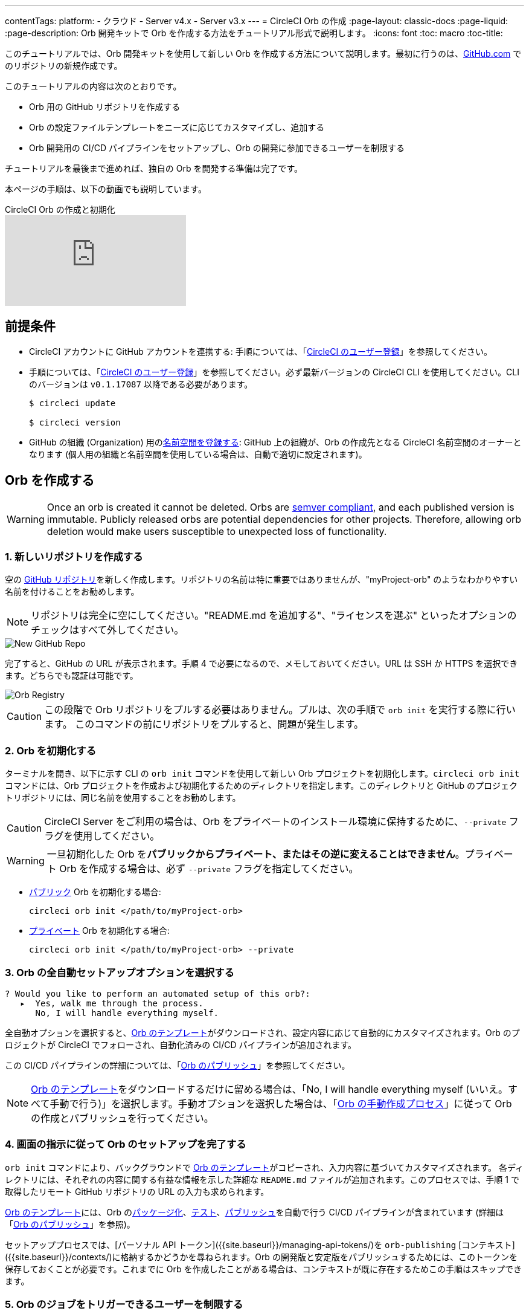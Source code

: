 ---
contentTags:
  platform:
  - クラウド
  - Server v4.x
  - Server v3.x
---
= CircleCI Orb の作成
:page-layout: classic-docs
:page-liquid:
:page-description: Orb 開発キットで Orb を作成する方法をチュートリアル形式で説明します。
:icons: font
:toc: macro
:toc-title:

このチュートリアルでは、Orb 開発キットを使用して新しい Orb を作成する方法について説明します。最初に行うのは、link:https://github.com[GitHub.com] でのリポジトリの新規作成です。

このチュートリアルの内容は次のとおりです。

* Orb 用の GitHub リポジトリを作成する
* Orb の設定ファイルテンプレートをニーズに応じてカスタマイズし、追加する
* Orb 開発用の CI/CD パイプラインをセットアップし、Orb の開発に参加できるユーザーを制限する

チュートリアルを最後まで進めれば、独自の Orb を開発する準備は完了です。

本ページの手順は、以下の動画でも説明しています。

.CircleCI Orb の作成と初期化
video::5ta4RUwqOBI[youtube]

[#prerequisites]
== 前提条件

* CircleCI アカウントに GitHub アカウントを連携する:  手順については、「link:/docs/first-steps/[CircleCI のユーザー登録]」を参照してください。
* 手順については、「link:/docs/first-steps/[CircleCI のユーザー登録]」を参照してください。必ず最新バージョンの CircleCI CLI を使用してください。CLI のバージョンは `v0.1.17087` 以降である必要があります。
+
```shell
$ circleci update

$ circleci version
```
* GitHub の組織 (Organization) 用のlink:/docs/orb-author-intro/#register-a-namespace[名前空間を登録する]: GitHub 上の組織が、Orb の作成先となる CircleCI 名前空間のオーナーとなります (個人用の組織と名前空間を使用している場合は、自動で適切に設定されます)。

[#create-your-orb]
== Orb を作成する

WARNING: Once an orb is created it cannot be deleted. Orbs are link:https://semver.org/[semver compliant], and each published version is immutable. Publicly released orbs are potential dependencies for other projects. Therefore, allowing orb deletion would make users susceptible to unexpected loss of functionality.

[#create-a-new-repo]
=== 1. 新しいリポジトリを作成する

空の link:https://github.com/new[GitHub リポジトリ]を新しく作成します。リポジトリの名前は特に重要ではありませんが、"myProject-orb" のようなわかりやすい名前を付けることをお勧めします。

NOTE: リポジトリは完全に空にしてください。"README.md を追加する"、"ライセンスを選ぶ" といったオプションのチェックはすべて外してください。

image::{{site.baseurl}}/assets/img/docs/new_orb_repo_gh.png[New GitHub Repo]

完了すると、GitHub の URL が表示されます。手順 4 で必要になるので、メモしておいてください。URL は SSH か HTTPS を選択できます。どちらでも認証は可能です。

image::{{site.baseurl}}/assets/img/docs/github_new_quick_setup.png[Orb Registry]

CAUTION: この段階で Orb リポジトリをプルする必要はありません。プルは、次の手順で `orb init` を実行する際に行います。 このコマンドの前にリポジトリをプルすると、問題が発生します。

=== 2. Orb を初期化する

ターミナルを開き、以下に示す CLI の `orb init` コマンドを使用して新しい Orb プロジェクトを初期化します。`circleci orb init` コマンドには、Orb プロジェクトを作成および初期化するためのディレクトリを指定します。このディレクトリと GitHub のプロジェクトリポジトリには、同じ名前を使用することをお勧めします。

CAUTION: CircleCI Server をご利用の場合は、Orb をプライベートのインストール環境に保持するために、`--private` フラグを使用してください。

WARNING: 一旦初期化した Orb を**パブリックからプライベート、またはその逆に変えることはできません**。プライベート Orb を作成する場合は、必ず `--private` フラグを指定してください。


* link:/docs/orb-intro/#public-orbs[パブリック] Orb を初期化する場合:
+
```shell
circleci orb init </path/to/myProject-orb>
```

* link:/docs/orb-intro/#private-orbs[プライベート] Orb を初期化する場合:
+
```shell
circleci orb init </path/to/myProject-orb> --private
```

=== 3. Orb の全自動セットアップオプションを選択する

```shell
? Would you like to perform an automated setup of this orb?:
   ▸  Yes, walk me through the process.
      No, I will handle everything myself.
```

全自動オプションを選択すると、link:https://github.com/CircleCI-Public/Orb-Template[Orb のテンプレート]がダウンロードされ、設定内容に応じて自動的にカスタマイズされます。Orb のプロジェクトが CircleCI でフォローされ、自動化済みの CI/CD パイプラインが追加されます。

この CI/CD パイプラインの詳細については、「link:/docs/creating-orbs/[Orb のパブリッシュ]」を参照してください。

NOTE: link:https://github.com/CircleCI-Public/Orb-Template[Orb のテンプレート]をダウンロードするだけに留める場合は、「No, I will handle everything myself (いいえ。すべて手動で行う)」を選択します。手動オプションを選択した場合は、「link:/docs/orb-author-validate-publish/[Orb の手動作成プロセス]」に従って Orb の作成とパブリッシュを行ってください。

=== 4. 画面の指示に従って Orb のセットアップを完了する

`orb init` コマンドにより、バックグラウンドで link:https://github.com/CircleCI-Public/Orb-Template[Orb のテンプレート]がコピーされ、入力内容に基づいてカスタマイズされます。 各ディレクトリには、それぞれの内容に関する有益な情報を示した詳細な `README.md` ファイルが追加されます。このプロセスでは、手順 1 で取得したリモート GitHub リポジトリの URL の入力も求められます。

link:https://github.com/CircleCI-Public/Orb-Template[Orb のテンプレート]には、Orb のlink:/docs/orb-concepts/#orb-packing[パッケージ化]、link:/docs/testing-orbs/[テスト]、link:/docs/creating-orbs/[パブリッシュ]を自動で行う CI/CD パイプラインが含まれています (詳細は「link:/docs/creating-orbs/[Orb のパブリッシュ]」を参照)。

セットアッププロセスでは、[パーソナル API トークン]({{site.baseurl}}/managing-api-tokens/)を `orb-publishing` [コンテキスト]({{site.baseurl}}/contexts/)に格納するかどうかを尋ねられます。Orb の開発版と安定版をパブリッシュするためには、このトークンを保存しておくことが必要です。これまでに Orb を作成したことがある場合は、コンテキストが既に存在するためこの手順はスキップできます。

=== 5. Orb のジョブをトリガーできるユーザーを制限する

link:/docs/contexts/#restrict-a-context-to-a-security-group-or-groups[セキュリティ グループ]を使用すると、ジョブのトリガーを許可したユーザーだけにアクセスを制限できます。 プライベートのlink:/docs/managing-api-tokens/[パーソナル API トークン]へのアクセスも、これらのユーザーだけに制限されます。

CircleCI Web アプリで **[Organization Settings (組織の設定)] > [Contexts (コンテキスト)]** の順に移動して、link:/docs/contexts/#restricting-a-context[コンテキスト]を確認します。Orb の作成が完了していれば、`orb-publishing` という新しいコンテキストが表示されます。この `orb-publishing` をクリックして、**セキュリティ グループ**を追加します。

.コンテキストの保護
video::ImPE969yv08[youtube]

=== 6. GitHub に変更内容をプッシュする

Orb のセットアッププロセスでは、`orb init` コマンドにより、Orb 自動開発パイプラインの準備が整えられます。CLI で CircleCI 上のプロジェクトのフォローまで自動的に進めるには、CLI で生成されたカスタマイズ済みの Orb テンプレートをリポジトリにプッシュする必要があります。

これを実行するよう要求されたら、別のターミナルから以下のコマンドを実行します。「default-branch」は、実際のデフォルトブランチの名前に置き換えてください。

```shell
git push origin <default-branch>
```

完了したら、元のターミナルに戻って、変更がプッシュされたことを確認します。

=== 7. セットアップを完了する

変更がプッシュされたら、ターミナルに戻り、セットアッププロセスを続けます。CLI により、CircleCI 上で Orb プロジェクトが自動的にフォローされ、サンプルコードで Orb をビルドしテストするパイプラインがトリガーされます。

CircleCI でビルド中のプロジェクトへのリンクが表示され、パイプライン全体を見ることができます。また、CLI によって新しい開発ブランチ `alpha` に自動的に移行されたことも確認できます。 ブランチの名前は自由であり、`alpha` ブランチ以外で Orb の作成を進めてもかまいません。

=== 8. ダイナミックコンフィグを有効にする

Orb 開発キットではlink:/docs/dynamic-config/[ダイナミックコンフィグ]を利用しているため、この機能を有効にする必要があります。最初のパイプラインでは、この機能が有効になっていないことを知らせるエラーメッセージが表示されます。

link:/docs/dynamic-config/#getting-started-with-dynamic-config-in-circleci[CircleCI のダイナミックコンフィグの入門ガイド]に示されているように、CircleCI で Orb の **[Project Settings (プロジェクト設定)]** ページを開き、**[Advanced (詳細設定)]** タブにある **[Enable dynamic config using setup workflows (セットアップワークフローによるダイナミックコンフィグを有効にする)]** をオンにします。

この設定をオンにすると、その後プロジェクトにコミットする度にパイプライン全体が実行され、Orb がテストされます。この時点で、パイプラインを手動で実行できるようになります。ただし、現時点で使用しているのはサンプルコードのみであるため、実行する必要はありません。

=== 9. 独自の Orb を作成する

デフォルト以外のブランチで (セットアップ時には `alpha` ブランチに自動的に移動します)、サンプルの Orb コードをニーズに合わせて変更します。変更を__プッシュする__たびに、Orb が自動的にビルドおよびテストされます。Orb の作成方法の詳細については、link:/docs/orb-author/#writing-your-orb[Orb の作成プロセス]を参照してください。

また、link:https://github.com/CircleCI-Public/Orb-Template/blob/main/.circleci/test-deploy.yml[.circleci/test-deploy] ファイルで Orb コンポーネントのテスト方法を確認し、Orb の変更内容に応じてテストを調整してください。Orb のテストの詳細については、「link:/docs/testing-orbs/[Orb のテスト手法]」を参照してください。

最初の安定版 Orb をデプロイする準備ができたら、「link:/docs/creating-orbs/[Orb のパブリッシュ]」で変更した Orb のデプロイに関する情報を参照してください。

.Orb のビルドとテスト
video::kTeRJrwxShI[youtube]

[#next-steps]
== 次のステップ
